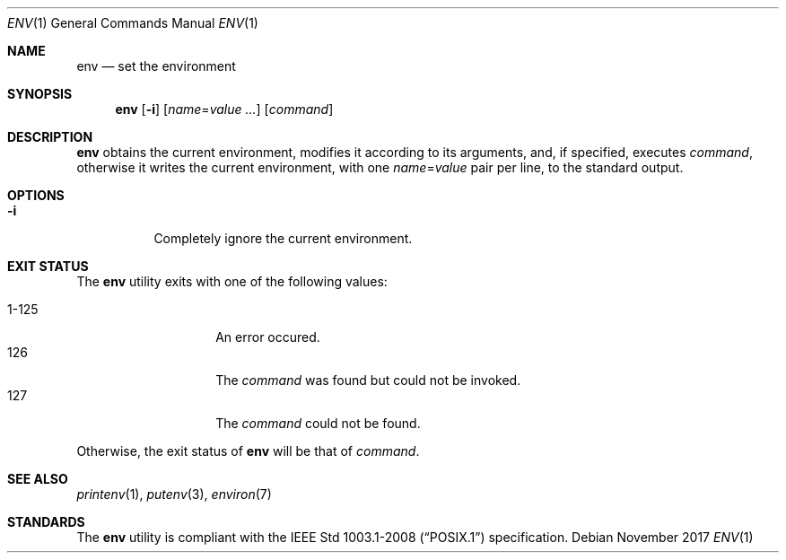 .Dd November 2017
.Dt ENV 1
.Os
.Sh NAME
.Nm env
.Nd set the environment
.Sh SYNOPSIS
.Nm
.Op Fl i
.Op Ar name Ns = Ns Ar value ...
.Op Ar command
.Sh DESCRIPTION
.Nm
obtains the current environment, modifies it according to its arguments,
and, if specified, executes
.Ar command ,
otherwise it writes the current environment, with one
.Ar name Ns = Ns Ar value
pair per line, to the standard output.
.Sh OPTIONS
.Bl -tag -width Ds
.It Fl i
Completely ignore the current environment.
.El
.Sh EXIT STATUS
The
.Nm
utility exits with one of the following values:
.Pp
.Bl -tag -width indent -offset indent -compact
.It 1\-125
An error occured.
.It 126
The
.Ar command
was found but could not be invoked.
.It 127
The
.Ar command
could not be found.
.El
.Pp
Otherwise, the exit status of
.Nm
will be that of
.Ar command .
.Sh SEE ALSO
.Xr printenv 1 ,
.Xr putenv 3 ,
.Xr environ 7
.Sh STANDARDS
The
.Nm
utility is compliant with the
.St -p1003.1-2008
specification.
